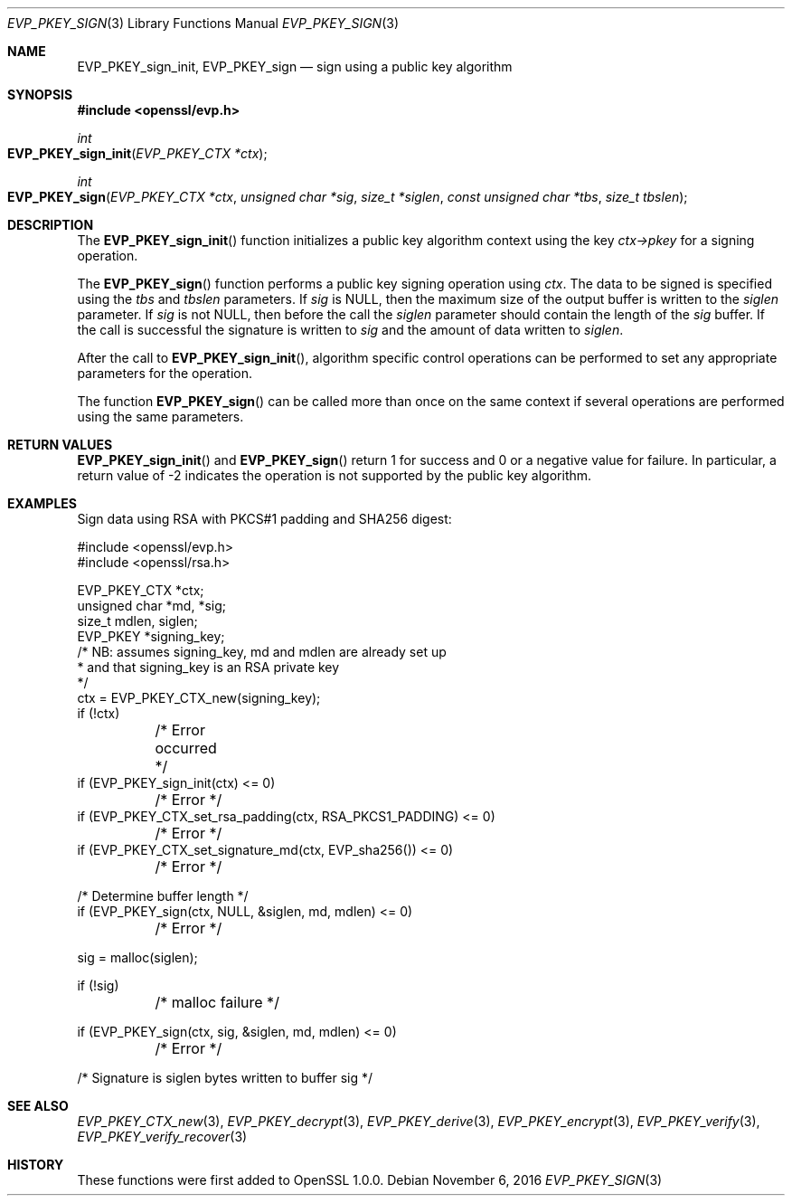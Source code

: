 .\"	$OpenBSD: EVP_PKEY_sign.3,v 1.2 2016/11/06 15:52:50 jmc Exp $
.\"
.Dd $Mdocdate: November 6 2016 $
.Dt EVP_PKEY_SIGN 3
.Os
.Sh NAME
.Nm EVP_PKEY_sign_init ,
.Nm EVP_PKEY_sign
.Nd sign using a public key algorithm
.Sh SYNOPSIS
.In openssl/evp.h
.Ft int
.Fo EVP_PKEY_sign_init
.Fa "EVP_PKEY_CTX *ctx"
.Fc
.Ft int
.Fo EVP_PKEY_sign
.Fa "EVP_PKEY_CTX *ctx"
.Fa "unsigned char *sig"
.Fa "size_t *siglen"
.Fa "const unsigned char *tbs"
.Fa "size_t tbslen"
.Fc
.Sh DESCRIPTION
The
.Fn EVP_PKEY_sign_init
function initializes a public key algorithm context using the key
.Fa ctx->pkey
for a signing operation.
.Pp
The
.Fn EVP_PKEY_sign
function performs a public key signing operation using
.Fa ctx .
The data to be signed is specified using the
.Fa tbs
and
.Fa tbslen
parameters.
If
.Fa sig
is
.Dv NULL ,
then the maximum size of the output buffer is written to the
.Fa siglen
parameter.
If
.Fa sig
is not
.Dv NULL ,
then before the call the
.Fa siglen
parameter should contain the length of the
.Fa sig
buffer.
If the call is successful the signature is written to
.Fa sig
and the amount of data written to
.Fa siglen .
.Pp
After the call to
.Fn EVP_PKEY_sign_init ,
algorithm specific control operations can be performed to set any
appropriate parameters for the operation.
.Pp
The function
.Fn EVP_PKEY_sign
can be called more than once on the same context if several operations
are performed using the same parameters.
.Sh RETURN VALUES
.Fn EVP_PKEY_sign_init
and
.Fn EVP_PKEY_sign
return 1 for success and 0 or a negative value for failure.
In particular, a return value of -2 indicates the operation is not
supported by the public key algorithm.
.Sh EXAMPLES
Sign data using RSA with PKCS#1 padding and SHA256 digest:
.Bd -literal
#include <openssl/evp.h>
#include <openssl/rsa.h>

EVP_PKEY_CTX *ctx;
unsigned char *md, *sig;
size_t mdlen, siglen;
EVP_PKEY *signing_key;
/* NB: assumes signing_key, md and mdlen are already set up
 * and that signing_key is an RSA private key
 */
ctx = EVP_PKEY_CTX_new(signing_key);
if (!ctx)
	/* Error occurred */
if (EVP_PKEY_sign_init(ctx) <= 0)
	/* Error */
if (EVP_PKEY_CTX_set_rsa_padding(ctx, RSA_PKCS1_PADDING) <= 0)
	/* Error */
if (EVP_PKEY_CTX_set_signature_md(ctx, EVP_sha256()) <= 0)
	/* Error */

/* Determine buffer length */
if (EVP_PKEY_sign(ctx, NULL, &siglen, md, mdlen) <= 0)
	/* Error */

sig = malloc(siglen);

if (!sig)
	/* malloc failure */

if (EVP_PKEY_sign(ctx, sig, &siglen, md, mdlen) <= 0)
	/* Error */

/* Signature is siglen bytes written to buffer sig */
.Ed
.Sh SEE ALSO
.Xr EVP_PKEY_CTX_new 3 ,
.Xr EVP_PKEY_decrypt 3 ,
.Xr EVP_PKEY_derive 3 ,
.Xr EVP_PKEY_encrypt 3 ,
.Xr EVP_PKEY_verify 3 ,
.Xr EVP_PKEY_verify_recover 3
.Sh HISTORY
These functions were first added to OpenSSL 1.0.0.
